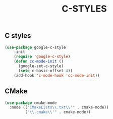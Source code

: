 #+TITLE: C-STYLES

** C styles
#+begin_src emacs-lisp
 (use-package google-c-style
     :init
     (require 'google-c-style)
     (defun cc-mode-init ()
       (google-set-c-style)
       (setq c-basic-offset 4))
     (add-hook 'c-mode-hook 'cc-mode-init))
#+end_src

** CMake
   #+begin_src emacs-lisp
    (use-package cmake-mode
      :mode (("CMakeLists\\.txt\\'" . cmake-mode))
             ("\\.cmake\\'" . cmake-mode))
   #+end_src
